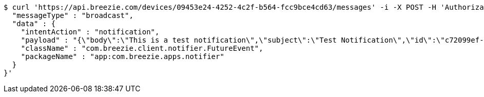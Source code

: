 [source,bash]
----
$ curl 'https://api.breezie.com/devices/09453e24-4252-4c2f-b564-fcc9bce4cd63/messages' -i -X POST -H 'Authorization: Bearer: 0b79bab50daca910b000d4f1a2b675d604257e42' -H 'Content-Type: application/json;charset=UTF-8' -d '{
  "messageType" : "broadcast",
  "data" : {
    "intentAction" : "notification",
    "payload" : "{\"body\":\"This is a test notification\",\"subject\":\"Test Notification\",\"id\":\"c72099ef-aca3-5966-ba90-b3ba6d6bbdc5\",\"ts\":1574176240291,\"actionName\":\"triggerNotification\",\"imageUrl\":\"http://static.breezie.com/assets/breezie/Breezie_B_120x120.png\",\"volume\":50}",
    "className" : "com.breezie.client.notifier.FutureEvent",
    "packageName" : "app:com.breezie.apps.notifier"
  }
}'
----